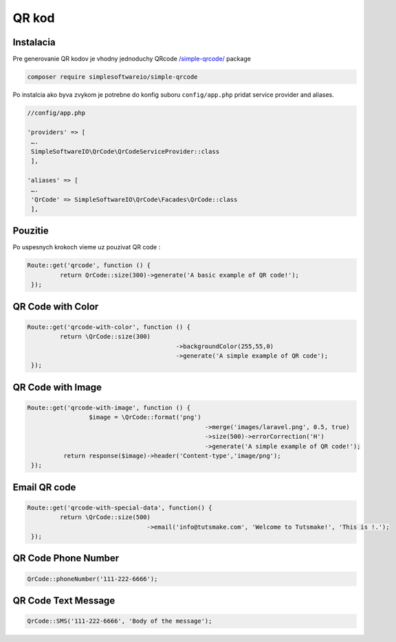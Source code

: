 ******
QR kod
******

Instalacia
----------

Pre generovanie QR kodov je vhodny jednoduchy QRcode `/simple-qrcode/ <https://www.simplesoftware.io/#/docs/simple-qrcode>`_ package

.. code-block:: console

	composer require simplesoftwareio/simple-qrcode

Po instalcia ako byva zvykom je potrebne do konfig suboru ``config/app.php`` pridat service provider and aliases.

.. code-block::

	//config/app.php

	'providers' => [
	 ….
	 SimpleSoftwareIO\QrCode\QrCodeServiceProvider::class
	 ],

	'aliases' => [
	 ….
	 'QrCode' => SimpleSoftwareIO\QrCode\Facades\QrCode::class
	 ],

Pouzitie
--------

Po uspesnych krokoch vieme uz pouzivat QR code :

.. code-block::

	Route::get('qrcode', function () {
		 return QrCode::size(300)->generate('A basic example of QR code!');
	 });

QR Code with Color
------------------

.. code-block::

	Route::get('qrcode-with-color', function () {
		 return \QrCode::size(300)
						 ->backgroundColor(255,55,0)
						 ->generate('A simple example of QR code');
	 });

QR Code with Image
------------------

.. code-block::

	Route::get('qrcode-with-image', function () {
			 $image = \QrCode::format('png')
							 ->merge('images/laravel.png', 0.5, true)
							 ->size(500)->errorCorrection('H')
							 ->generate('A simple example of QR code!');
		  return response($image)->header('Content-type','image/png');
	 });

Email QR code
-------------

.. code-block::

	Route::get('qrcode-with-special-data', function() {
		 return \QrCode::size(500)
					 ->email('info@tutsmake.com', 'Welcome to Tutsmake!', 'This is !.');
	 });

QR Code Phone Number
--------------------

.. code-block::

	QrCode::phoneNumber('111-222-6666');

QR Code Text Message
--------------------

.. code-block::

	QrCode::SMS('111-222-6666', 'Body of the message');
